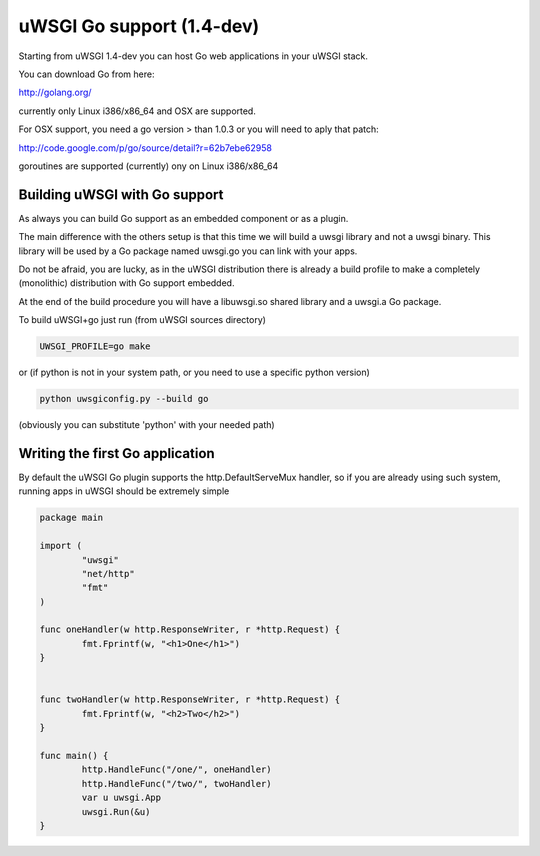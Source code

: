 uWSGI Go support (1.4-dev)
==========================

Starting from uWSGI 1.4-dev you can host Go web applications in your uWSGI stack.

You can download Go from here:

http://golang.org/

currently only Linux i386/x86_64 and OSX are supported.

For OSX support, you need a go version > than 1.0.3 or you will need to aply that patch:

http://code.google.com/p/go/source/detail?r=62b7ebe62958

goroutines are supported (currently) ony on Linux i386/x86_64


Building uWSGI with Go support
******************************

As always you can build Go support as an embedded component or as a plugin.

The main difference with the others setup is that this time we will build a uwsgi library
and not a uwsgi binary. This library will be used by a Go package named uwsgi.go you can link with your apps.

Do not be afraid, you are lucky, as in the uWSGI distribution there is already a build profile to make a completely
(monolithic) distribution with Go support embedded.

At the end of the build procedure you will have a libuwsgi.so shared library and a uwsgi.a Go package.

To build uWSGI+go just run (from uWSGI sources directory)

.. code-block:: sh

   UWSGI_PROFILE=go make

or (if python is not in your system path, or you need to use a specific python version)

.. code-block:: sh

   python uwsgiconfig.py --build go


(obviously you can substitute 'python' with your needed path)

Writing the first Go application
********************************

By default the uWSGI Go plugin supports the http.DefaultServeMux handler, so if you are already
using such system, running apps in uWSGI should be extremely simple

.. code-block:: go

   package main

   import (
           "uwsgi"
           "net/http"
           "fmt"
   )

   func oneHandler(w http.ResponseWriter, r *http.Request) {
           fmt.Fprintf(w, "<h1>One</h1>")
   }


   func twoHandler(w http.ResponseWriter, r *http.Request) {
           fmt.Fprintf(w, "<h2>Two</h2>")
   }

   func main() {
           http.HandleFunc("/one/", oneHandler)
           http.HandleFunc("/two/", twoHandler)
           var u uwsgi.App
           uwsgi.Run(&u)
   }

